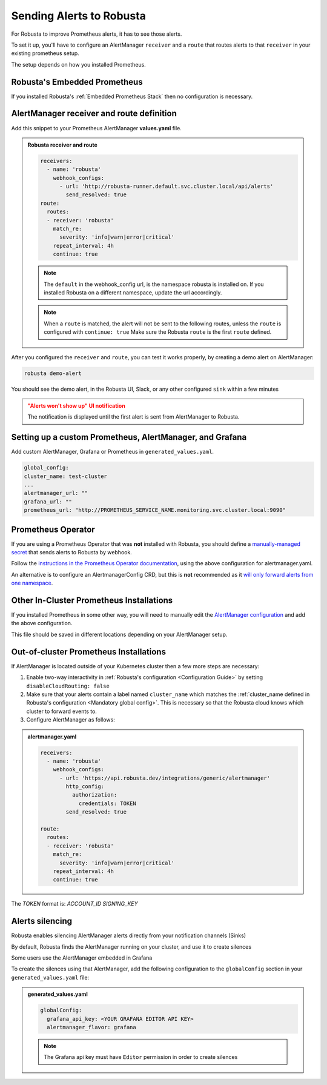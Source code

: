 Sending Alerts to Robusta
^^^^^^^^^^^^^^^^^^^^^^^^^^^^^^^^^^

For Robusta to improve Prometheus alerts, it has to see those alerts.

To set it up, you'll have to configure an AlertManager ``receiver`` and a ``route`` that routes alerts to that ``receiver`` in your existing prometheus setup.

The setup depends on how you installed Prometheus.


Robusta's Embedded Prometheus
-----------------------------
If you installed Robusta's :ref:`Embedded Prometheus Stack` then no configuration is necessary.

AlertManager receiver and route definition
--------------------------------------------

Add this snippet to your Prometheus AlertManager **values.yaml** file. 

.. admonition:: Robusta receiver and route

    .. code-block:: yaml

        receivers:
          - name: 'robusta'
            webhook_configs:
              - url: 'http://robusta-runner.default.svc.cluster.local/api/alerts'
                send_resolved: true
        route:
          routes:
          - receiver: 'robusta'
            match_re:
              severity: 'info|warn|error|critical'
            repeat_interval: 4h
            continue: true

    .. note::

      The ``default`` in the webhook_config url, is the namespace robusta is installed on. If you installed Robusta on a different namespace, update the url accordingly.

    .. note::

      When a ``route`` is matched, the alert will not be sent to the following routes, unless the ``route`` is configured with ``continue: true``
      Make sure the Robusta ``route`` is the first ``route`` defined.


After you configured the ``receiver`` and ``route``, you can test it works properly, by creating a demo alert on AlertManager:

.. code-block:: bash

    robusta demo-alert

You should see the demo alert, in the Robusta UI, Slack, or any other configured ``sink`` within a few minutes

.. admonition:: "Alerts won't show up" UI notification
    :class: warning

    The notification is displayed until the first alert is sent from AlertManager to Robusta.

Setting up a custom Prometheus, AlertManager, and Grafana
--------------------------------------------------------------
Add custom AlertManager, Grafana or Prometheus in ``generated_values.yaml``. 

.. code-block:: yaml

  global_config:
  cluster_name: test-cluster
  ...
  alertmanager_url: ""
  grafana_url: ""
  prometheus_url: "http://PROMETHEUS_SERVICE_NAME.monitoring.svc.cluster.local:9090"

Prometheus Operator
-----------------------
If you are using a Prometheus Operator that was **not** installed with Robusta, you should define a `manually-managed secret <https://github.com/prometheus-operator/prometheus-operator/blob/master/Documentation/user-guides/alerting.md#manually-managed-secret>`_
that sends alerts to Robusta by webhook.

Follow the `instructions in the Prometheus Operator documentation <https://github.com/prometheus-operator/prometheus-operator/blob/master/Documentation/user-guides/alerting.md#manually-managed-secret>`_, using the above configuration for alertmanager.yaml.

An alternative is to configure an AlertmanagerConfig CRD, but this is **not** recommended as it `will only forward alerts from one namespace <https://github.com/prometheus-operator/prometheus-operator/issues/3750>`_.

Other In-Cluster Prometheus Installations
------------------------------------------
If you installed Prometheus in some other way, you will need to manually edit the `AlertManager configuration <https://prometheus.io/docs/alerting/latest/configuration/>`_ and add the above configuration.

This file should be saved in different locations depending on your AlertManager setup.

Out-of-cluster Prometheus Installations
-----------------------------------------

If AlertManager is located outside of your Kubernetes cluster then a few more steps are necessary:

1. Enable two-way interactivity in :ref:`Robusta's configuration <Configuration Guide>` by setting ``disableCloudRouting: false``
2. Make sure that your alerts contain a label named ``cluster_name`` which matches the :ref:`cluster_name defined in Robusta's configuration <Mandatory global config>`. This is necessary so that the Robusta cloud knows which cluster to forward events to.
3. Configure AlertManager as follows:

.. admonition:: alertmanager.yaml

    .. code-block:: yaml

        receivers:
          - name: 'robusta'
            webhook_configs:
              - url: 'https://api.robusta.dev/integrations/generic/alertmanager'
                http_config:
                  authorization:
                    credentials: TOKEN
                send_resolved: true

        route:
          routes:
          - receiver: 'robusta'
            match_re:
              severity: 'info|warn|error|critical'
            repeat_interval: 4h
            continue: true

The `TOKEN` format is: `ACCOUNT_ID SIGNING_KEY`


Alerts silencing
-----------------------------------------

Robusta enables silencing AlertManager alerts directly from your notification channels (Sinks)

By default, Robusta finds the AlertManager running on your cluster, and use it to create silences

Some users use the AlertManager embedded in Grafana

To create the silences using that AlertManager, add the following configuration to the ``globalConfig`` section in your ``generated_values.yaml`` file:

.. admonition:: generated_values.yaml

    .. code-block:: yaml

        globalConfig:
          grafana_api_key: <YOUR GRAFANA EDITOR API KEY>
          alertmanager_flavor: grafana

    .. note::

      The Grafana api key must have ``Editor`` permission in order to create silences
